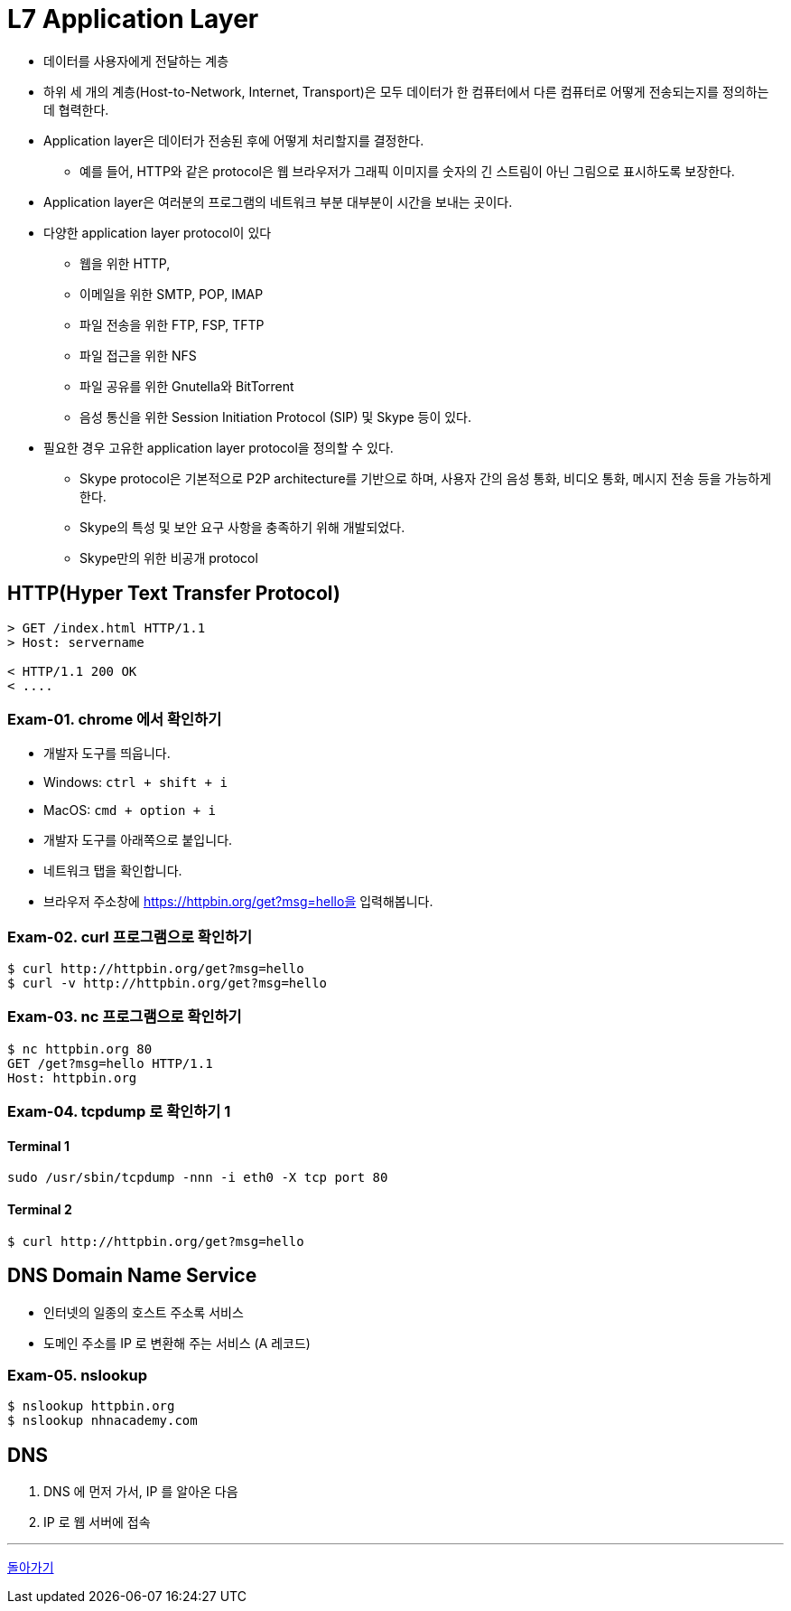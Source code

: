 = L7 Application Layer

* 데이터를 사용자에게 전달하는 계층
* 하위 세 개의 계층(Host-to-Network, Internet, Transport)은 모두 데이터가 한 컴퓨터에서 다른 컴퓨터로 어떻게 전송되는지를 정의하는 데 협력한다.
* Application layer은 데이터가 전송된 후에 어떻게 처리할지를 결정한다.
** 예를 들어, HTTP와 같은 protocol은 웹 브라우저가 그래픽 이미지를 숫자의 긴 스트림이 아닌 그림으로 표시하도록 보장한다.
* Application layer은 여러분의 프로그램의 네트워크 부분 대부분이 시간을 보내는 곳이다.
* 다양한 application layer protocol이 있다
** 웹을 위한 HTTP,
** 이메일을 위한 SMTP, POP, IMAP
** 파일 전송을 위한 FTP, FSP, TFTP
** 파일 접근을 위한 NFS
** 파일 공유를 위한 Gnutella와 BitTorrent
** 음성 통신을 위한 Session Initiation Protocol (SIP) 및 Skype 등이 있다.
* 필요한 경우 고유한 application layer protocol을 정의할 수 있다.
** Skype protocol은 기본적으로 P2P architecture를 기반으로 하며, 사용자 간의 음성 통화, 비디오 통화, 메시지 전송 등을 가능하게 한다.
** Skype의 특성 및 보안 요구 사항을 충족하기 위해 개발되었다.
** Skype만의 위한 비공개 protocol

== HTTP(Hyper Text Transfer Protocol)

[source,cosole]
----
> GET /index.html HTTP/1.1
> Host: servername

< HTTP/1.1 200 OK
< ....
----

=== Exam-01. chrome 에서 확인하기

* 개발자 도구를 띄웁니다.
  * Windows: `ctrl + shift + i`
  * MacOS: `cmd + option + i`
* 개발자 도구를 아래쪽으로 붙입니다.
* 네트워크 탭을 확인합니다.
* 브라우저 주소창에 https://httpbin.org/get?msg=hello을 입력해봅니다.

=== Exam-02. curl 프로그램으로 확인하기

[source,cosole]
----
$ curl http://httpbin.org/get?msg=hello
$ curl -v http://httpbin.org/get?msg=hello
----

=== Exam-03. nc 프로그램으로 확인하기

[source,cosole]
----
$ nc httpbin.org 80
GET /get?msg=hello HTTP/1.1
Host: httpbin.org
----

=== Exam-04. tcpdump 로 확인하기 1

==== Terminal 1

[source,cosole]
----
sudo /usr/sbin/tcpdump -nnn -i eth0 -X tcp port 80
----

==== Terminal 2

[source,cosole]
----
$ curl http://httpbin.org/get?msg=hello
----

== DNS Domain Name Service

- 인터넷의 일종의 호스트 주소록 서비스
- 도메인 주소를 IP 로 변환해 주는 서비스 (A 레코드)

=== Exam-05. nslookup

[source,cosole]
----
$ nslookup httpbin.org
$ nslookup nhnacademy.com
----

== DNS

1. DNS 에 먼저 가서, IP 를 알아온 다음
2. IP 로 웹 서버에 접속

---
link:00.index.adoc[돌아가기]
